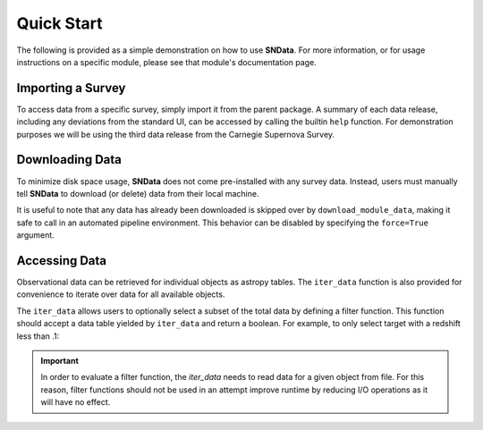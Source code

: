 Quick Start
===========

The following is provided as a simple demonstration on how to use **SNData**.
For more information, or for usage instructions on a specific module, please
see that module's documentation page.

Importing a Survey
------------------

To access data from a specific survey, simply import it from the parent
package. A summary of each data release, including any deviations from the
standard UI, can be accessed by calling the builtin ``help`` function. For
demonstration purposes we will be using the third data release from the
Carnegie Supernova Survey.

.. code-block:: python
   :linenos:

    from sndata.csp import dr3

    # Information about the parent survey
    print(dr3.survey_name)
    print(dr3.survey_abbrev)

    # A summary of the DR3 data set
    help(dr3)

    # Where to go for more information
    print(dr3.survey_url)

    # The type of data in this release
    print(dr3.data_type)

    # The primary publication(s) and NASA ADS link(s) describing the data
    print(dr3.publications)
    print(dr3.ads_url)


Downloading Data
----------------

To minimize disk space usage, **SNData** does not come pre-installed with any
survey data. Instead, users must manually tell **SNData** to download
(or delete) data from their local machine.

.. code-block:: python
   :linenos:

    # Get an overview of the provided data
    help(dr3)

    # Download data for the given survey / data release
    dr3.download_module_data()

    # Delete any downloaded data for the given survey / data release
    dr3.delete_module_data()


It is useful to note that any data has already been downloaded is skipped over
by ``download_module_data``, making it safe to call in an automated pipeline
environment. This behavior can be disabled by specifying the ``force=True``
argument.

Accessing Data
--------------

Observational data can be retrieved for individual objects as astropy tables.
The ``iter_data`` function is also provided for convenience to iterate over
data for all available objects.

.. code-block:: python
   :linenos:

    # Get a list of available objects
    list_of_ids = dr3.get_available_ids()

    # Get data for a given object
    demo_id = list_of_ids[0]
    data_table = get_data_for_id(demo_id)
    print(data_table)

    # Don't forget to check the meta data
    print(data_table.meta)

    for data in dr3.iter_data():
        print(data)
        break

The ``iter_data`` allows users to optionally select a subset of the total data
by defining a filter function. This function should accept a data table
yielded by ``iter_data`` and return a boolean. For example, to only select
target with a redshift less than .1:

.. code-block:: python
   :linenos:

    def filter_func(data_table):
        return data_table.meta['redshift'] < .1

    for data in dr3.iter_data(filter_func=filter_func):
        print(data)
        break

.. important:: In order to evaluate a filter function, the `iter_data` needs to
   read data for a given object from file. For this reason, filter functions
   should not be used in an attempt improve runtime by reducing I/O operations
   as it will have no effect.
